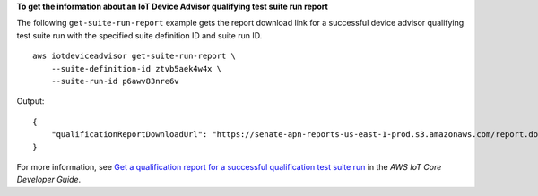 **To get the information about an IoT Device Advisor qualifying test suite run report**

The following ``get-suite-run-report`` example gets the report download link for a successful device advisor qualifying test suite run with the specified suite definition ID and suite run ID. ::

    aws iotdeviceadvisor get-suite-run-report \
        --suite-definition-id ztvb5aek4w4x \
        --suite-run-id p6awv83nre6v

Output::

    {
        "qualificationReportDownloadUrl": "https://senate-apn-reports-us-east-1-prod.s3.amazonaws.com/report.downloadlink"
    }

For more information, see `Get a qualification report for a successful qualification test suite run <https://docs.aws.amazon.com/iot/latest/developerguide/device-advisor-workflow.html#device-advisor-workflow-qualification-report>`__ in the *AWS IoT Core Developer Guide*.
